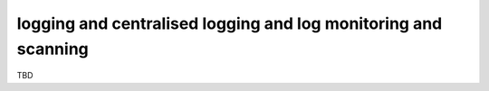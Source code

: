 logging and centralised logging and log monitoring and scanning
===============================================================

TBD
